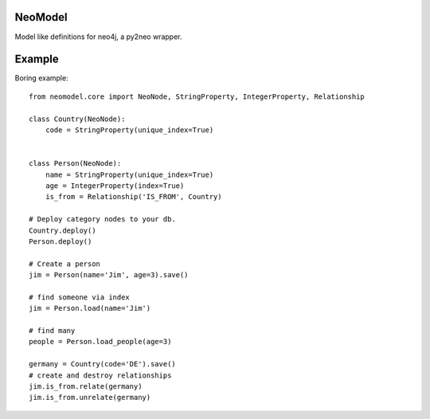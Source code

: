 ========
NeoModel
========

Model like definitions for neo4j, a py2neo wrapper.

=======
Example
=======
Boring example::

    from neomodel.core import NeoNode, StringProperty, IntegerProperty, Relationship

    class Country(NeoNode):
        code = StringProperty(unique_index=True)


    class Person(NeoNode):
        name = StringProperty(unique_index=True)
        age = IntegerProperty(index=True)
        is_from = Relationship('IS_FROM', Country)

    # Deploy category nodes to your db.
    Country.deploy()
    Person.deploy()

    # Create a person
    jim = Person(name='Jim', age=3).save()

    # find someone via index
    jim = Person.load(name='Jim')

    # find many
    people = Person.load_people(age=3)

    germany = Country(code='DE').save()
    # create and destroy relationships
    jim.is_from.relate(germany)
    jim.is_from.unrelate(germany)


